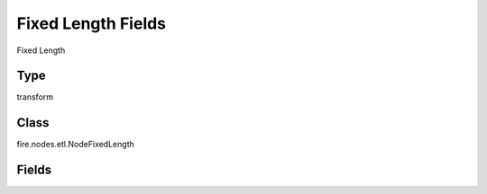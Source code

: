 Fixed Length Fields
=========== 

Fixed Length

Type
--------- 

transform

Class
--------- 

fire.nodes.etl.NodeFixedLength

Fields
--------- 

.. list-table::
      :widths: 10 5 10
      :header-rows: 1
      * - Name
        - Title
        - Description
      * - inputCol
        - Input Column
        - input column name
      * - outputColNames
        - Column Names for the CSV
        - New Output Columns of the SQL
      * - outputColTypes
        - Column Types for the CSV
        - Data Type of the Output Columns
      * - colLengths
        - Length of each column
        - Length of the columns in characters
      * - outputColFormats
        - Column Formats for the CSV
        - Format of the Output Columns




